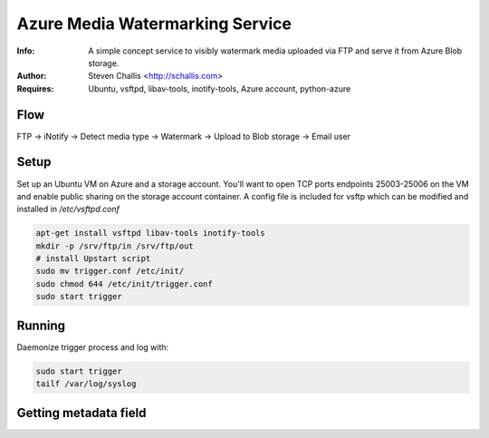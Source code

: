 ================================
Azure Media Watermarking Service
================================

:Info: A simple concept service to visibly watermark media uploaded via FTP and serve it from Azure Blob storage.
:Author: Steven Challis <http://schallis.com>
:Requires: Ubuntu, vsftpd, libav-tools, inotify-tools, Azure account, python-azure

Flow
====
FTP -> iNotify -> Detect media type -> Watermark -> Upload to Blob storage ->
Email user

.. image:: https://github.com/schallis/azure-watermarking-service/raw/master/flow.png

Setup
=====

Set up an Ubuntu VM on Azure and a storage account. You'll want to open TCP
ports endpoints 25003-25006 on the VM and enable public sharing on the storage
account container. A config file is included for vsftp which can be modified
and installed in `/etc/vsftpd.conf`

.. code-block:: shell:::

    apt-get install vsftpd libav-tools inotify-tools
    mkdir -p /srv/ftp/in /srv/ftp/out
    # install Upstart script
    sudo mv trigger.conf /etc/init/
    sudo chmod 644 /etc/init/trigger.conf
    sudo start trigger


Running
=======
Daemonize trigger process and log with:

.. code-block:: shell:::

    sudo start trigger
    tailf /var/log/syslog


Getting metadata field
======================

.. code-block:: shell:::
    xsltproc transform.xsl <metadata.xml> | xpath -q -e '//<field_name>/text()'
